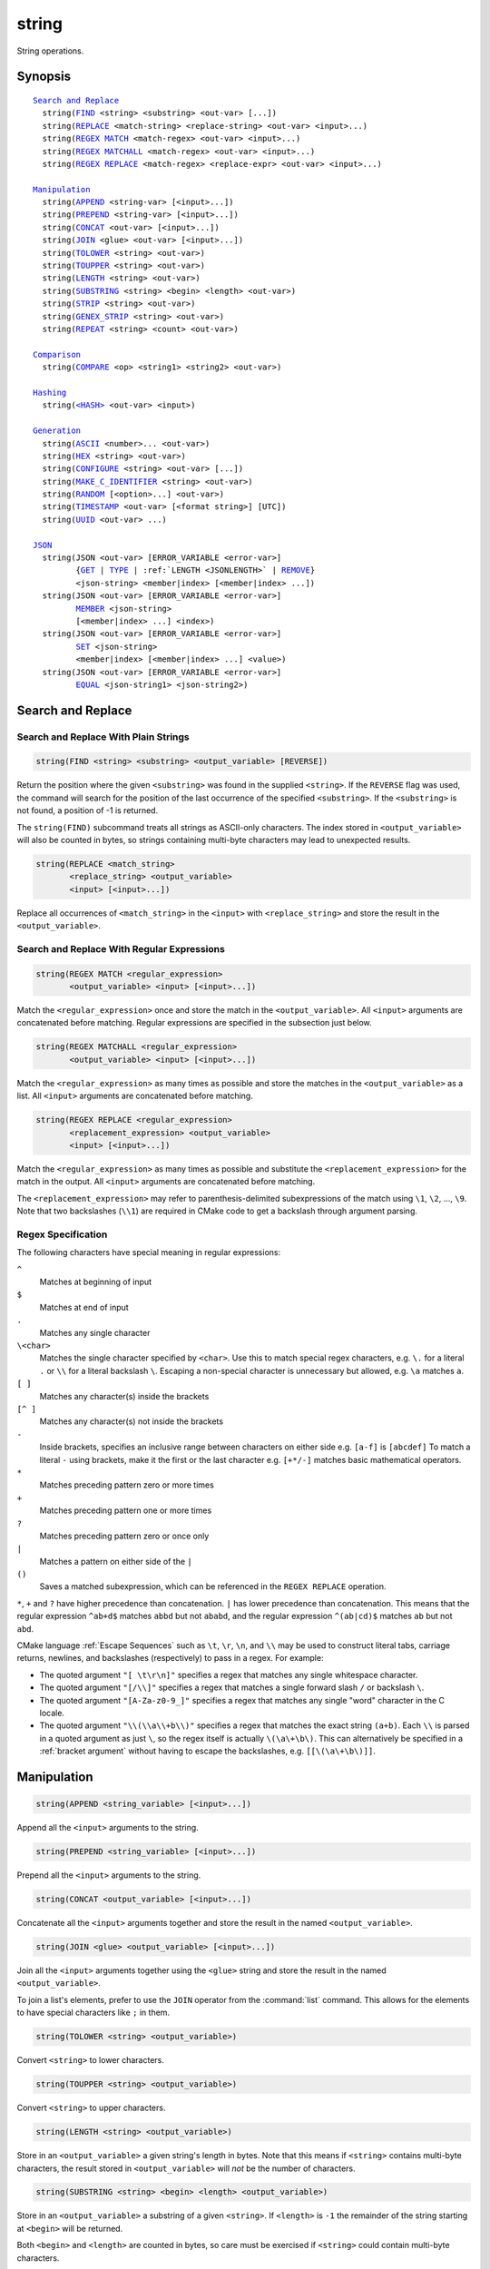string
------

String operations.

Synopsis
^^^^^^^^

.. parsed-literal::

  `Search and Replace`_
    string(`FIND`_ <string> <substring> <out-var> [...])
    string(`REPLACE`_ <match-string> <replace-string> <out-var> <input>...)
    string(`REGEX MATCH`_ <match-regex> <out-var> <input>...)
    string(`REGEX MATCHALL`_ <match-regex> <out-var> <input>...)
    string(`REGEX REPLACE`_ <match-regex> <replace-expr> <out-var> <input>...)

  `Manipulation`_
    string(`APPEND`_ <string-var> [<input>...])
    string(`PREPEND`_ <string-var> [<input>...])
    string(`CONCAT`_ <out-var> [<input>...])
    string(`JOIN`_ <glue> <out-var> [<input>...])
    string(`TOLOWER`_ <string> <out-var>)
    string(`TOUPPER`_ <string> <out-var>)
    string(`LENGTH`_ <string> <out-var>)
    string(`SUBSTRING`_ <string> <begin> <length> <out-var>)
    string(`STRIP`_ <string> <out-var>)
    string(`GENEX_STRIP`_ <string> <out-var>)
    string(`REPEAT`_ <string> <count> <out-var>)

  `Comparison`_
    string(`COMPARE`_ <op> <string1> <string2> <out-var>)

  `Hashing`_
    string(`\<HASH\> <HASH_>`_ <out-var> <input>)

  `Generation`_
    string(`ASCII`_ <number>... <out-var>)
    string(`HEX`_ <string> <out-var>)
    string(`CONFIGURE`_ <string> <out-var> [...])
    string(`MAKE_C_IDENTIFIER`_ <string> <out-var>)
    string(`RANDOM`_ [<option>...] <out-var>)
    string(`TIMESTAMP`_ <out-var> [<format string>] [UTC])
    string(`UUID`_ <out-var> ...)

  `JSON`_
    string(JSON <out-var> [ERROR_VARIABLE <error-var>]
           {`GET`_ | `TYPE`_ | :ref:`LENGTH <JSONLENGTH>` | `REMOVE`_}
           <json-string> <member|index> [<member|index> ...])
    string(JSON <out-var> [ERROR_VARIABLE <error-var>]
           `MEMBER`_ <json-string>
           [<member|index> ...] <index>)
    string(JSON <out-var> [ERROR_VARIABLE <error-var>]
           `SET`_ <json-string>
           <member|index> [<member|index> ...] <value>)
    string(JSON <out-var> [ERROR_VARIABLE <error-var>]
           `EQUAL`_ <json-string1> <json-string2>)

Search and Replace
^^^^^^^^^^^^^^^^^^

Search and Replace With Plain Strings
"""""""""""""""""""""""""""""""""""""

.. _FIND:

.. code-block:: cmake

  string(FIND <string> <substring> <output_variable> [REVERSE])

Return the position where the given ``<substring>`` was found in
the supplied ``<string>``.  If the ``REVERSE`` flag was used, the command will
search for the position of the last occurrence of the specified
``<substring>``.  If the ``<substring>`` is not found, a position of -1 is
returned.

The ``string(FIND)`` subcommand treats all strings as ASCII-only characters.
The index stored in ``<output_variable>`` will also be counted in bytes,
so strings containing multi-byte characters may lead to unexpected results.

.. _REPLACE:

.. code-block:: cmake

  string(REPLACE <match_string>
         <replace_string> <output_variable>
         <input> [<input>...])

Replace all occurrences of ``<match_string>`` in the ``<input>``
with ``<replace_string>`` and store the result in the ``<output_variable>``.

Search and Replace With Regular Expressions
"""""""""""""""""""""""""""""""""""""""""""

.. _`REGEX MATCH`:

.. code-block:: cmake

  string(REGEX MATCH <regular_expression>
         <output_variable> <input> [<input>...])

Match the ``<regular_expression>`` once and store the match in the
``<output_variable>``.
All ``<input>`` arguments are concatenated before matching.
Regular expressions are specified in the subsection just below.

.. _`REGEX MATCHALL`:

.. code-block:: cmake

  string(REGEX MATCHALL <regular_expression>
         <output_variable> <input> [<input>...])

Match the ``<regular_expression>`` as many times as possible and store the
matches in the ``<output_variable>`` as a list.
All ``<input>`` arguments are concatenated before matching.

.. _`REGEX REPLACE`:

.. code-block:: cmake

  string(REGEX REPLACE <regular_expression>
         <replacement_expression> <output_variable>
         <input> [<input>...])

Match the ``<regular_expression>`` as many times as possible and substitute
the ``<replacement_expression>`` for the match in the output.
All ``<input>`` arguments are concatenated before matching.

The ``<replacement_expression>`` may refer to parenthesis-delimited
subexpressions of the match using ``\1``, ``\2``, ..., ``\9``.  Note that
two backslashes (``\\1``) are required in CMake code to get a backslash
through argument parsing.

.. _`Regex Specification`:

Regex Specification
"""""""""""""""""""

The following characters have special meaning in regular expressions:

``^``
  Matches at beginning of input
``$``
  Matches at end of input
``.``
  Matches any single character
``\<char>``
  Matches the single character specified by ``<char>``.  Use this to
  match special regex characters, e.g. ``\.`` for a literal ``.``
  or ``\\`` for a literal backslash ``\``.  Escaping a non-special
  character is unnecessary but allowed, e.g. ``\a`` matches ``a``.
``[ ]``
  Matches any character(s) inside the brackets
``[^ ]``
  Matches any character(s) not inside the brackets
``-``
  Inside brackets, specifies an inclusive range between
  characters on either side e.g. ``[a-f]`` is ``[abcdef]``
  To match a literal ``-`` using brackets, make it the first
  or the last character e.g. ``[+*/-]`` matches basic
  mathematical operators.
``*``
  Matches preceding pattern zero or more times
``+``
  Matches preceding pattern one or more times
``?``
  Matches preceding pattern zero or once only
``|``
  Matches a pattern on either side of the ``|``
``()``
  Saves a matched subexpression, which can be referenced
  in the ``REGEX REPLACE`` operation.

  .. versionadded:: 3.9
    All regular expression-related commands, including e.g.
    :command:`if(MATCHES)`, save subgroup matches in the variables
    :variable:`CMAKE_MATCH_<n>` for ``<n>`` 0..9.

``*``, ``+`` and ``?`` have higher precedence than concatenation.  ``|``
has lower precedence than concatenation.  This means that the regular
expression ``^ab+d$`` matches ``abbd`` but not ``ababd``, and the regular
expression ``^(ab|cd)$`` matches ``ab`` but not ``abd``.

CMake language :ref:`Escape Sequences` such as ``\t``, ``\r``, ``\n``,
and ``\\`` may be used to construct literal tabs, carriage returns,
newlines, and backslashes (respectively) to pass in a regex.  For example:

* The quoted argument ``"[ \t\r\n]"`` specifies a regex that matches
  any single whitespace character.
* The quoted argument ``"[/\\]"`` specifies a regex that matches
  a single forward slash ``/`` or backslash ``\``.
* The quoted argument ``"[A-Za-z0-9_]"`` specifies a regex that matches
  any single "word" character in the C locale.
* The quoted argument ``"\\(\\a\\+b\\)"`` specifies a regex that matches
  the exact string ``(a+b)``.  Each ``\\`` is parsed in a quoted argument
  as just ``\``, so the regex itself is actually ``\(\a\+\b\)``.  This
  can alternatively be specified in a :ref:`bracket argument` without
  having to escape the backslashes, e.g. ``[[\(\a\+\b\)]]``.

Manipulation
^^^^^^^^^^^^

.. _APPEND:

.. code-block:: cmake

  string(APPEND <string_variable> [<input>...])

.. versionadded:: 3.4

Append all the ``<input>`` arguments to the string.

.. _PREPEND:

.. code-block:: cmake

  string(PREPEND <string_variable> [<input>...])

.. versionadded:: 3.10

Prepend all the ``<input>`` arguments to the string.

.. _CONCAT:

.. code-block:: cmake

  string(CONCAT <output_variable> [<input>...])

Concatenate all the ``<input>`` arguments together and store
the result in the named ``<output_variable>``.

.. _JOIN:

.. code-block:: cmake

  string(JOIN <glue> <output_variable> [<input>...])

.. versionadded:: 3.12

Join all the ``<input>`` arguments together using the ``<glue>``
string and store the result in the named ``<output_variable>``.

To join a list's elements, prefer to use the ``JOIN`` operator
from the :command:`list` command.  This allows for the elements to have
special characters like ``;`` in them.

.. _TOLOWER:

.. code-block:: cmake

  string(TOLOWER <string> <output_variable>)

Convert ``<string>`` to lower characters.

.. _TOUPPER:

.. code-block:: cmake

  string(TOUPPER <string> <output_variable>)

Convert ``<string>`` to upper characters.

.. _LENGTH:

.. code-block:: cmake

  string(LENGTH <string> <output_variable>)

Store in an ``<output_variable>`` a given string's length in bytes.
Note that this means if ``<string>`` contains multi-byte characters, the
result stored in ``<output_variable>`` will *not* be the number of characters.

.. _SUBSTRING:

.. code-block:: cmake

  string(SUBSTRING <string> <begin> <length> <output_variable>)

Store in an ``<output_variable>`` a substring of a given ``<string>``.  If
``<length>`` is ``-1`` the remainder of the string starting at ``<begin>``
will be returned.

.. versionchanged:: 3.2
  If ``<string>`` is shorter than ``<length>`` then the end of the string
  is used instead.  Previous versions of CMake reported an error in this case.

Both ``<begin>`` and ``<length>`` are counted in bytes, so care must
be exercised if ``<string>`` could contain multi-byte characters.

.. _STRIP:

.. code-block:: cmake

  string(STRIP <string> <output_variable>)

Store in an ``<output_variable>`` a substring of a given ``<string>`` with
leading and trailing spaces removed.

.. _GENEX_STRIP:

.. code-block:: cmake

  string(GENEX_STRIP <string> <output_variable>)

.. versionadded:: 3.1

Strip any :manual:`generator expressions <cmake-generator-expressions(7)>`
from the input ``<string>`` and store the result in the ``<output_variable>``.

.. _REPEAT:

.. code-block:: cmake

  string(REPEAT <string> <count> <output_variable>)

.. versionadded:: 3.15

Produce the output string as the input ``<string>`` repeated ``<count>`` times.

Comparison
^^^^^^^^^^

.. _COMPARE:

.. code-block:: cmake

  string(COMPARE LESS <string1> <string2> <output_variable>)
  string(COMPARE GREATER <string1> <string2> <output_variable>)
  string(COMPARE EQUAL <string1> <string2> <output_variable>)
  string(COMPARE NOTEQUAL <string1> <string2> <output_variable>)
  string(COMPARE LESS_EQUAL <string1> <string2> <output_variable>)
  string(COMPARE GREATER_EQUAL <string1> <string2> <output_variable>)

Compare the strings and store true or false in the ``<output_variable>``.

.. versionadded:: 3.7
  Added ``LESS_EQUAL`` and ``GREATER_EQUAL`` options.

.. _`Supported Hash Algorithms`:

Hashing
^^^^^^^

.. _`HASH`:

.. code-block:: cmake

  string(<HASH> <output_variable> <input>)

Compute a cryptographic hash of the ``<input>`` string.
The supported ``<HASH>`` algorithm names are:

``MD5``
  Message-Digest Algorithm 5, RFC 1321.
``SHA1``
  US Secure Hash Algorithm 1, RFC 3174.
``SHA224``
  US Secure Hash Algorithms, RFC 4634.
``SHA256``
  US Secure Hash Algorithms, RFC 4634.
``SHA384``
  US Secure Hash Algorithms, RFC 4634.
``SHA512``
  US Secure Hash Algorithms, RFC 4634.
``SHA3_224``
  Keccak SHA-3.
``SHA3_256``
  Keccak SHA-3.
``SHA3_384``
  Keccak SHA-3.
``SHA3_512``
  Keccak SHA-3.

.. versionadded:: 3.8
  Added ``SHA3`` hash algorithms.

Generation
^^^^^^^^^^

.. _ASCII:

.. code-block:: cmake

  string(ASCII <number> [<number> ...] <output_variable>)

Convert all numbers into corresponding ASCII characters.

.. _HEX:

.. code-block:: cmake

  string(HEX <string> <output_variable>)

.. versionadded:: 3.18

Convert each byte in the input ``<string>`` to its hexadecimal representation
and store the concatenated hex digits in the ``<output_variable>``. Letters in
the output (``a`` through ``f``) are in lowercase.

.. _CONFIGURE:

.. code-block:: cmake

  string(CONFIGURE <string> <output_variable>
         [@ONLY] [ESCAPE_QUOTES])

Transform a ``<string>`` like :command:`configure_file` transforms a file.

.. _MAKE_C_IDENTIFIER:

.. code-block:: cmake

  string(MAKE_C_IDENTIFIER <string> <output_variable>)

Convert each non-alphanumeric character in the input ``<string>`` to an
underscore and store the result in the ``<output_variable>``.  If the first
character of the ``<string>`` is a digit, an underscore will also be prepended
to the result.

.. _RANDOM:

.. code-block:: cmake

  string(RANDOM [LENGTH <length>] [ALPHABET <alphabet>]
         [RANDOM_SEED <seed>] <output_variable>)

Return a random string of given ``<length>`` consisting of
characters from the given ``<alphabet>``.  Default length is 5 characters
and default alphabet is all numbers and upper and lower case letters.
If an integer ``RANDOM_SEED`` is given, its value will be used to seed the
random number generator.

.. _TIMESTAMP:

.. code-block:: cmake

  string(TIMESTAMP <output_variable> [<format_string>] [UTC])

Write a string representation of the current date
and/or time to the ``<output_variable>``.

If the command is unable to obtain a timestamp, the ``<output_variable>``
will be set to the empty string ``""``.

The optional ``UTC`` flag requests the current date/time representation to
be in Coordinated Universal Time (UTC) rather than local time.

The optional ``<format_string>`` may contain the following format
specifiers:

::

   %%        A literal percent sign (%).
   %d        The day of the current month (01-31).
   %H        The hour on a 24-hour clock (00-23).
   %I        The hour on a 12-hour clock (01-12).
   %j        The day of the current year (001-366).
   %m        The month of the current year (01-12).
   %b        Abbreviated month name (e.g. Oct).
   %B        Full month name (e.g. October).
   %M        The minute of the current hour (00-59).
   %s        Seconds since midnight (UTC) 1-Jan-1970 (UNIX time).
   %S        The second of the current minute.
             60 represents a leap second. (00-60)
   %U        The week number of the current year (00-53).
   %w        The day of the current week. 0 is Sunday. (0-6)
   %a        Abbreviated weekday name (e.g. Fri).
   %A        Full weekday name (e.g. Friday).
   %y        The last two digits of the current year (00-99)
   %Y        The current year.

.. versionadded:: 3.6
  ``%s`` format specifier (UNIX time).

.. versionadded:: 3.7
  ``%a`` and ``%b`` format specifiers (abbreviated month and weekday names).

.. versionadded:: 3.8
  ``%%`` specifier (literal ``%``).

.. versionadded:: 3.7
  ``%A`` and ``%B`` format specifiers (full month and weekday names).

Unknown format specifiers will be ignored and copied to the output
as-is.

If no explicit ``<format_string>`` is given, it will default to:

::

   %Y-%m-%dT%H:%M:%S    for local time.
   %Y-%m-%dT%H:%M:%SZ   for UTC.

.. versionadded:: 3.8
  If the ``SOURCE_DATE_EPOCH`` environment variable is set,
  its value will be used instead of the current time.
  See https://reproducible-builds.org/specs/source-date-epoch/ for details.

.. _UUID:

.. code-block:: cmake

  string(UUID <output_variable> NAMESPACE <namespace> NAME <name>
         TYPE <MD5|SHA1> [UPPER])

.. versionadded:: 3.1

Create a universally unique identifier (aka GUID) as per RFC4122
based on the hash of the combined values of ``<namespace>``
(which itself has to be a valid UUID) and ``<name>``.
The hash algorithm can be either ``MD5`` (Version 3 UUID) or
``SHA1`` (Version 5 UUID).
A UUID has the format ``xxxxxxxx-xxxx-xxxx-xxxx-xxxxxxxxxxxx``
where each ``x`` represents a lower case hexadecimal character.
Where required, an uppercase representation can be requested
with the optional ``UPPER`` flag.

.. _JSON:

JSON
^^^^

.. versionadded:: 3.19

Functionality for querying a JSON string.

.. note::
  In each of the following JSON-related subcommands, if the optional
  ``ERROR_VARIABLE`` argument is given, errors will be reported in
  ``<error-variable>`` and the ``<out-var>`` will be set to
  ``<member|index>-[<member|index>...]-NOTFOUND`` with the path elements
  up to the point where the error occurred, or just ``NOTFOUND`` if there
  is no relevant path.  If an error occurs but the ``ERROR_VARIABLE``
  option is not present, a fatal error message is generated.  If no error
  occurs, the ``<error-variable>`` will be set to ``NOTFOUND``.

.. _GET:
.. code-block:: cmake

  string(JSON <out-var> [ERROR_VARIABLE <error-variable>]
         GET <json-string> <member|index> [<member|index> ...])

Get an element from ``<json-string>`` at the location given
by the list of ``<member|index>`` arguments.
Array and object elements will be returned as a JSON string.
Boolean elements will be returned as ``ON`` or ``OFF``.
Null elements will be returned as an empty string.
Number and string types will be returned as strings.

.. _TYPE:
.. code-block:: cmake

  string(JSON <out-var> [ERROR_VARIABLE <error-variable>]
         TYPE <json-string> <member|index> [<member|index> ...])

Get the type of an element in ``<json-string>`` at the location
given by the list of ``<member|index>`` arguments. The ``<out-var>``
will be set to one of ``NULL``, ``NUMBER``, ``STRING``, ``BOOLEAN``,
``ARRAY``, or ``OBJECT``.

.. _MEMBER:
.. code-block:: cmake

  string(JSON <out-var> [ERROR_VARIABLE <error-var>]
         MEMBER <json-string>
         [<member|index> ...] <index>)

Get the name of the ``<index>``-th member in ``<json-string>`` at the location
given by the list of ``<member|index>`` arguments.
Requires an element of object type.

.. _JSONLENGTH:
.. code-block:: cmake

  string(JSON <out-var> [ERROR_VARIABLE <error-variable>]
         LENGTH <json-string> <member|index> [<member|index> ...])

Get the length of an element in ``<json-string>`` at the location
given by the list of ``<member|index>`` arguments.
Requires an element of array or object type.

.. _REMOVE:
.. code-block:: cmake

  string(JSON <out-var> [ERROR_VARIABLE <error-variable>]
         REMOVE <json-string> <member|index> [<member|index> ...])

Remove an element from ``<json-string>`` at the location
given by the list of ``<member|index>`` arguments. The JSON string
without the removed element will be stored in ``<out-var>``.

.. _SET:
.. code-block:: cmake

  string(JSON <out-var> [ERROR_VARIABLE <error-variable>]
         SET <json-string> <member|index> [<member|index> ...] <value>)

Set an element in ``<json-string>`` at the location
given by the list of ``<member|index>`` arguments to ``<value>``.
The contents of ``<value>`` should be valid JSON.

.. _EQUAL:
.. code-block:: cmake

  string(JSON <out-var> [ERROR_VARIABLE <error-var>]
         EQUAL <json-string1> <json-string2>)

Compare the two JSON objects given by ``<json-string1>`` and ``<json-string2>``
for equality.  The contents of ``<json-string1>`` and ``<json-string2>``
should be valid JSON.  The ``<out-var>`` will be set to a true value if the
JSON objects are considered equal, or a false value otherwise.
